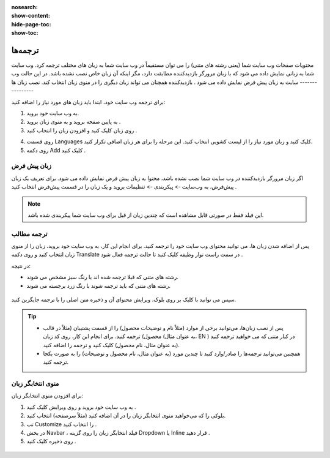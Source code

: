 :nosearch:
:show-content:
:hide-page-toc:
:show-toc:

====================
ترجمه‌ها
====================

محتویات صفحات وب سایت شما (یعنی رشته های متنی) را می توان مستقیماً در وب سایت شما به زبان های مختلف ترجمه کرد.
وب سایت شما به زبانی نمایش داده می شود که با زبان مرورگر بازدیدکننده مطابقت دارد، مگر اینکه آن زبان خاص نصب نشده باشد. در این حالت وب سایت به زبان پیش فرض نمایش داده می شود . بازدیدکننده همچنان می تواند زبان دیگری را در منوی زبان انتخاب کند.
نصب زبان ها
----------------

برای ترجمه وب سایت خود، ابتدا باید زبان های مورد نیاز را اضافه کنید:

1.	به وب سایت خود بروید.
2.	به پایین صفحه بروید و به منوی زبان بروید .
3.	روی زبان کلیک کنید و افزودن زبان را انتخاب کنید .

.. image:: ./img/translate1.png
    :alt: وبسایت
    :align: center

4.	روی قسمت Languages کلیک کنید و زبان مورد نیاز را از لیست کشویی انتخاب کنید. این مرحله را برای هر زبان اضافی تکرار کنید.
5.	روی دکمه Add کلیک کنید .
 
.. image:: ./img/translate2.png
    :alt: وبسایت
    :align: center

 .. Note::
    همچنین می‌توانید زبان‌های وب‌سایت خود را از قسمت پشتیبان، در تنظیمات ویرایش کنید . به Website –> Configuration –> Settings بروید و زبان های مورد نیاز را در قسمت Languages در قسمت Website info اضافه/حذف کنید .

زبان پیش فرض
---------------

اگر زبان مرورگر بازدیدکننده در وب سایت شما نصب نشده باشد، محتوا به زبان پیش فرض نمایش داده می شود.
برای تعریف یک زبان پیش‌فرض، به وب‌سایت -> پیکربندی -> تنظیمات بروید و یک زبان را در قسمت پیش‌فرض انتخاب کنید .
 
 .. image:: ./img/translate3.png
    :alt: وبسایت
    :align: center

.. Note::
    این فیلد فقط در صورتی قابل مشاهده است که چندین زبان از قبل برای وب سایت شما پیکربندی شده باشد.

ترجمه مطالب
----------------

پس از اضافه شدن زبان ها، می توانید محتوای وب سایت خود را ترجمه کنید. برای انجام این کار، به وب سایت خود بروید، زبان را از منوی زبان انتخاب کنید و روی دکمه Translate در سمت راست نوار وظیفه کلیک کنید تا حالت ترجمه فعال شود .
 
در نتیجه:

- رشته های متنی که قبلا ترجمه شده اند با رنگ سبز مشخص می شوند.
- رشته های متنی که باید ترجمه شوند با رنگ زرد برجسته می شوند.
 
 .. image:: ./img/translate4.png
    :alt: وبسایت
    :align: center

سپس می توانید با کلیک بر روی بلوک، ویرایش محتوای آن و ذخیره متن اصلی را با ترجمه جایگزین کنید.

.. Tip::
    - پس از نصب زبان‌ها، می‌توانید برخی از موارد (مثلاً نام و توضیحات محصول) را از قسمت پشتیبان (مثلاً در قالب محصول) ترجمه کنید. برای انجام این کار، روی کد زبان (به عنوان مثال، EN ) در کنار متنی که می خواهید ترجمه کنید (به عنوان مثال، نام محصول) کلیک کنید و ترجمه را اضافه کنید.
    - همچنین می‌توانید ترجمه‌ها را صادر/وارد کنید تا چندین مورد (به عنوان مثال، نام محصول و توضیحات) را به صورت یکجا ترجمه کنید.

منوی انتخابگر زبان
---------------

برای افزودن منوی انتخابگر زبان:

1.	به وب سایت خود بروید و روی ویرایش کلیک کنید .
2.	بلوکی را که می‌خواهید منوی انتخابگر زبان را در آن اضافه کنید (مثلاً سرصفحه) انتخاب کنید.
3.	تب Customize را انتخاب کنید .
4.	در بخش Navbar ، فیلد انتخابگر زبان را روی گزینه Dropdown یا Inline قرار دهید .
5.	روی ذخیره کلیک کنید .

 .. image:: ./img/translate5.png
    :alt: وبسایت
    :align: center